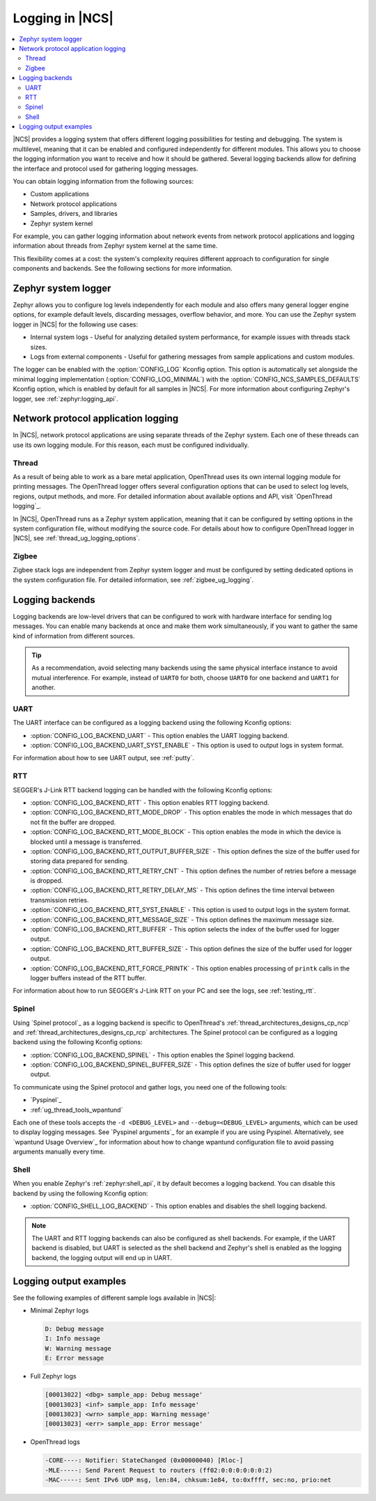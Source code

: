 ﻿.. _ug_logging:

Logging in |NCS|
################

.. contents::
   :local:
   :depth: 2

|NCS| provides a logging system that offers different logging possibilities for testing and debugging.
The system is multilevel, meaning that it can be enabled and configured independently for different modules.
This allows you to choose the logging information you want to receive and how it should be gathered.
Several logging backends allow for defining the interface and protocol used for gathering logging messages.

You can obtain logging information from the following sources:

* Custom applications
* Network protocol applications
* Samples, drivers, and libraries
* Zephyr system kernel

For example, you can gather logging information about network events from network protocol applications and logging information about threads from Zephyr system kernel at the same time.

This flexibility comes at a cost: the system's complexity requires different approach to configuration for single components and backends.
See the following sections for more information.

.. _ug_logging_zephyr:

Zephyr system logger
********************

Zephyr allows you to configure log levels independently for each module and also offers many general logger engine options, for example default levels, discarding messages, overflow behavior, and more.
You can use the Zephyr system logger in |NCS| for the following use cases:

* Internal system logs - Useful for analyzing detailed system performance, for example issues with threads stack sizes.
* Logs from external components - Useful for gathering messages from sample applications and custom modules.

The logger can be enabled with the :option:`CONFIG_LOG` Kconfig option.
This option is automatically set alongside the minimal logging implementation (:option:`CONFIG_LOG_MINIMAL`) with the :option:`CONFIG_NCS_SAMPLES_DEFAULTS` Kconfig option, which is enabled by default for all samples in |NCS|.
For more information about configuring Zephyr's logger, see :ref:`zephyr:logging_api`.

.. _ug_logging_net_application:

Network protocol application logging
************************************

In |NCS|, network protocol applications are using separate threads of the Zephyr system.
Each one of these threads can use its own logging module.
For this reason, each must be configured individually.

Thread
======

As a result of being able to work as a bare metal application, OpenThread uses its own internal logging module for printing messages.
The OpenThread logger offers several configuration options that can be used to select log levels, regions, output methods, and more.
For detailed information about available options and API, visit `OpenThread logging`_.

In |NCS|, OpenThread runs as a Zephyr system application, meaning that it can be configured by setting options in the system configuration file, without modifying the source code.
For details about how to configure OpenThread logger in |NCS|, see :ref:`thread_ug_logging_options`.

Zigbee
======

Zigbee stack logs are independent from Zephyr system logger and must be configured by setting dedicated options in the system configuration file.
For detailed information, see :ref:`zigbee_ug_logging`.

.. _ug_logging_backends:

Logging backends
****************

Logging backends are low-level drivers that can be configured to work with hardware interface for sending log messages.
You can enable many backends at once and make them work simultaneously, if you want to gather the same kind of information from different sources.

.. tip::
    As a recommendation, avoid selecting many backends using the same physical interface instance to avoid mutual interference.
    For example, instead of ``UART0`` for both, choose ``UART0`` for one backend and ``UART1`` for another.

.. _ug_logging_backends_uart:

UART
====

The UART interface can be configured as a logging backend using the following Kconfig options:

* :option:`CONFIG_LOG_BACKEND_UART` - This option enables the UART logging backend.
* :option:`CONFIG_LOG_BACKEND_UART_SYST_ENABLE` - This option is used to output logs in system format.

For information about how to see UART output, see :ref:`putty`.

.. _ug_logging_backends_rtt:

RTT
===

SEGGER's J-Link RTT backend logging can be handled with the following Kconfig options:

* :option:`CONFIG_LOG_BACKEND_RTT` - This option enables RTT logging backend.
* :option:`CONFIG_LOG_BACKEND_RTT_MODE_DROP` - This option enables the mode in which messages that do not fit the buffer are dropped.
* :option:`CONFIG_LOG_BACKEND_RTT_MODE_BLOCK` - This option enables the mode in which the device is blocked until a message is transferred.
* :option:`CONFIG_LOG_BACKEND_RTT_OUTPUT_BUFFER_SIZE` - This option defines the size of the buffer used for storing data prepared for sending.
* :option:`CONFIG_LOG_BACKEND_RTT_RETRY_CNT` - This option defines the number of retries before a message is dropped.
* :option:`CONFIG_LOG_BACKEND_RTT_RETRY_DELAY_MS` - This option defines the time interval between transmission retries.
* :option:`CONFIG_LOG_BACKEND_RTT_SYST_ENABLE` - This option is used to output logs in the system format.
* :option:`CONFIG_LOG_BACKEND_RTT_MESSAGE_SIZE` - This option defines the maximum message size.
* :option:`CONFIG_LOG_BACKEND_RTT_BUFFER` - This option selects the index of the buffer used for logger output.
* :option:`CONFIG_LOG_BACKEND_RTT_BUFFER_SIZE` - This option defines the size of the buffer used for logger output.
* :option:`CONFIG_LOG_BACKEND_RTT_FORCE_PRINTK` - This option enables processing of ``printk`` calls in the logger buffers instead of the RTT buffer.

For information about how to run SEGGER's J-Link RTT on your PC and see the logs, see :ref:`testing_rtt`.

.. _ug_logging_backends_spinel:

Spinel
======

Using `Spinel protocol`_ as a logging backend is specific to OpenThread's :ref:`thread_architectures_designs_cp_ncp` and :ref:`thread_architectures_designs_cp_rcp` architectures.
The Spinel protocol can be configured as a logging backend using the following Kconfig options:

* :option:`CONFIG_LOG_BACKEND_SPINEL` - This option enables the Spinel logging backend.
* :option:`CONFIG_LOG_BACKEND_SPINEL_BUFFER_SIZE` - This option defines the size of buffer used for logger output.

To communicate using the Spinel protocol and gather logs, you need one of the following tools:

* `Pyspinel`_
* :ref:`ug_thread_tools_wpantund`

Each one of these tools accepts the ``-d <DEBUG_LEVEL>`` and ``--debug=<DEBUG_LEVEL>`` arguments, which can be used to display logging messages.
See `Pyspinel arguments`_ for an example if you are using Pyspinel.
Alternatively, see `wpantund Usage Overview`_ for information about how to change wpantund configuration file to avoid passing arguments manually every time.

.. _ug_logging_backends_shell:

Shell
=====

When you enable Zephyr's :ref:`zephyr:shell_api`, it by default becomes a logging backend.
You can disable this backend by using the following Kconfig option:

* :option:`CONFIG_SHELL_LOG_BACKEND` - This option enables and disables the shell logging backend.

.. note::
   The UART and RTT logging backends can also be configured as shell backends.
   For example, if the UART backend is disabled, but UART is selected as the shell backend and Zephyr's shell is enabled as the logging backend, the logging output will end up in UART.

Logging output examples
***********************

See the following examples of different sample logs available in |NCS|:

* Minimal Zephyr logs

  .. code-block:: console

     D: Debug message
     I: Info message
     W: Warning message
     E: Error message

* Full Zephyr logs

  .. code-block:: console

     [00013022] <dbg> sample_app: Debug message'
     [00013023] <inf> sample_app: Info message'
     [00013023] <wrn> sample_app: Warning message'
     [00013023] <err> sample_app: Error message'

* OpenThread logs

  .. code-block:: console

     -CORE----: Notifier: StateChanged (0x00000040) [Rloc-]
     -MLE-----: Send Parent Request to routers (ff02:0:0:0:0:0:0:2)
     -MAC-----: Sent IPv6 UDP msg, len:84, chksum:1e84, to:0xffff, sec:no, prio:net
